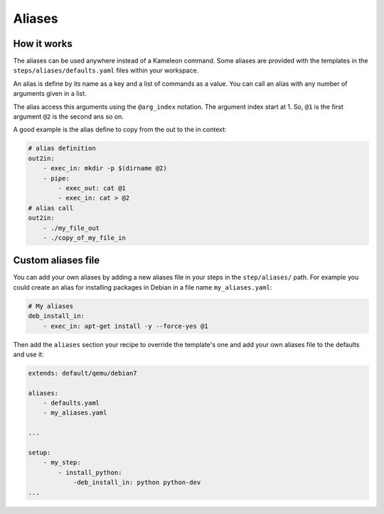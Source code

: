 .. _`aliases`:

-------
Aliases
-------

How it works
------------

The aliases can be used anywhere instead of a Kameleon command. Some aliases
are provided with the templates in the ``steps/aliases/defaults.yaml`` files
within your workspace.

An alias is define by its name as a key and a list of commands as a value. You
can call an alias with any number of arguments given in a list.

The alias access this arguments using the ``@arg_index`` notation. The
argument index start at 1. So, ``@1`` is the first argument ``@2`` is the
second ans so on.

A good example is the alias define to copy from the out to the in context:

.. code-block:: yaml

    # alias definition
    out2in:
        - exec_in: mkdir -p $(dirname @2)
        - pipe:
            - exec_out: cat @1
            - exec_in: cat > @2
    # alias call
    out2in:
        - ./my_file_out
        - ./copy_of_my_file_in

Custom aliases file
-------------------

.. versionadded:: 2.4.0

You can add your own aliases by adding a new aliases file in your steps in the 
``step/aliases/`` path. For example you could create an alias for installing 
packages in Debian in a file name ``my_aliases.yaml``:

.. code-block:: yaml

    # My aliases
    deb_install_in:
        - exec_in: apt-get install -y --force-yes @1

Then add the ``aliases`` section your recipe to override the template's one and 
add your own aliases file to the defaults and use it:

.. code-block:: yaml
    
    extends: default/qemu/debian7
    
    aliases:
        - defaults.yaml
        - my_aliases.yaml
    
    ...
    
    setup:
        - my_step:
            - install_python:
                -deb_install_in: python python-dev
    ...

